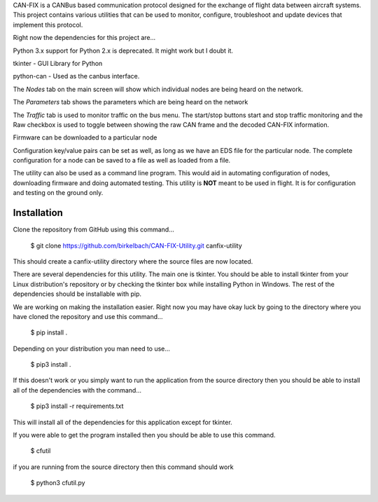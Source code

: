 CAN-FIX is a CANBus based communication protocol designed for the exchange of
flight data between aircraft systems.  This project contains various utilities
that can be used to monitor, configure, troubleshoot and update devices that
implement this protocol.

Right now the dependencies for this project are...

Python 3.x  support for Python 2.x is deprecated.  It might work but I doubt it.

tkinter - GUI Library for Python

python-can - Used as the canbus interface.

The *Nodes* tab on the main screen will show which individual nodes are being
heard on the network.

The *Parameters* tab shows the parameters which are being heard on the network

The *Traffic* tab is used to monitor traffic on the bus menu.  The start/stop
buttons start and stop traffic monitoring and the Raw checkbox is used to toggle
between showing the raw CAN frame and the decoded CAN-FIX information.

Firmware can be downloaded to a particular node

Configuration key/value pairs can be set as well, as long as we have an EDS file
for the particular node.  The complete configuration for a node can be saved to
a file as well as loaded from a file.

The utility can also be used as a command line program.  This would aid in
automating configuration of nodes, downloading firmware and doing automated
testing.  This utility is **NOT** meant to be used in flight.  It is for
configuration and testing on the ground only.

Installation
------------

Clone the repository from GitHub using this command...

  $ git clone https://github.com/birkelbach/CAN-FIX-Utility.git canfix-utility

This should create a canfix-utility directory where the source files are now
located.

There are several dependencies for this utility.  The main one is tkinter.
You should be able to install tkinter from your Linux distribution's repository
or by checking the tkinter box while installing Python in Windows.  The rest
of the dependencies should be installable with pip.

We are working on making the installation easier.  Right now you may have okay
luck by going to the directory where you have cloned the repository and use
this command...

  $ pip install .

Depending on your distribution you man need to use...

  $ pip3 install .

If this doesn't work or you simply want to run the application from the
source directory then you should be able to install all of the dependencies
with the command...

  $ pip3 install -r requirements.txt

This will install all of the dependencies for this application except for
tkinter.

If you were able to get the program installed then you should be able to
use this command.

  $ cfutil

if you are running from the source directory then this command should work

  $ python3 cfutil.py
